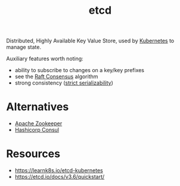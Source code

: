 :PROPERTIES:
:ID:       3568f42c-6e48-4d10-8249-c95c080a975c
:END:
#+title: etcd
#+filetags: :database:

Distributed, Highly Available Key Value Store, used by [[id:c2072565-787a-4cea-9894-60fad254f61d][Kubernetes]] to manage state.

Auxiliary features worth noting:
 - ability to subscribe to changes on a key/key prefixes
 - see the [[id:327ebe76-4fd6-47d4-b053-94e380937c6d][Raft Consensus]] algorithm
 - strong consistency ([[https://jepsen.io/consistency/models/strict-serializable][strict serializability]])
* Alternatives
 - [[https://zookeeper.apache.org/][Apache Zookeeper]]
 - [[https://www.consul.io/][Hashicorp Consul]]
* Resources
 - https://learnk8s.io/etcd-kubernetes
 - https://etcd.io/docs/v3.6/quickstart/
